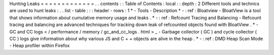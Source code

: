 Hunting
Leaks
=
=
=
=
=
=
=
=
=
=
=
=
=
.
.
contents
:
:
Table
of
Contents
:
local
:
:
depth
:
2
Different
tools
and
technics
are
used
to
hunt
leaks
:
.
.
list
-
table
:
:
:
header
-
rows
:
1
*
-
Tools
-
Description
*
-
:
ref
:
Bloatview
-
BloatView
is
a
tool
that
shows
information
about
cumulative
memory
usage
and
leaks
.
*
-
:
ref
:
Refcount
Tracing
and
Balancing
-
Refcount
tracing
and
balancing
are
advanced
techniques
for
tracking
down
leak
of
refcounted
objects
found
with
BloatView
.
*
-
GC
and
CC
logs
<
/
performance
/
memory
/
gc_and_cc_logs
.
html
>
_
-
Garbage
collector
(
GC
)
and
cycle
collector
(
CC
)
logs
give
information
about
why
various
JS
and
C
+
+
objects
are
alive
in
the
heap
.
*
-
:
ref
:
DMD
Heap
Scan
Mode
-
Heap
profiler
within
Firefox
